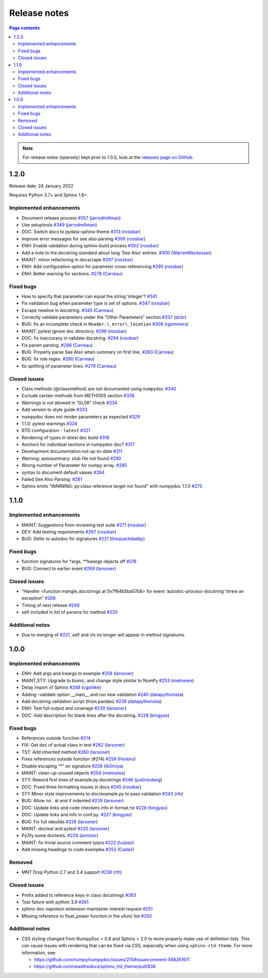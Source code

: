 Release notes
=============

.. roughly following https://sphinx-gallery.github.io/dev/maintainers.html,
.. 1.0.0 notes were generated by:
.. 1. tagging PRs as enhancement/bug/removed
.. 2. $ github_changelog_generator -u numpy -p numpydoc --since-tag=v0.9.2
.. 3. $ pandoc CHANGELOG.md --wrap=none -o release_notes.rst
.. 4. adding a manual addition (CSS note), tweaking heading levels, adding TOC

.. contents:: Page contents
   :local:
   :depth: 2

.. note::

   For release notes (sparsely) kept prior to 1.0.0, look at the `releases page
   on GitHub <https://github.com/numpy/numpydoc/releases>`__.

1.2.0
-----

Release date: 24 January 2022

Requires Python 3.7+ and Sphinx 1.8+.

Implemented enhancements
~~~~~~~~~~~~~~~~~~~~~~~~

-  Document release process `#357 <https://github.com/numpy/numpydoc/pull/357>`__ (`jarrodmillman <https://github.com/jarrodmillman>`__)
-  Use setuptools `#349 <https://github.com/numpy/numpydoc/pull/349>`__ (`jarrodmillman <https://github.com/jarrodmillman>`__)
-  DOC: Switch docs to pydata-sphinx-theme `#313 <https://github.com/numpy/numpydoc/pull/313>`__ (`rossbar <https://github.com/rossbar>`__)
-  Improve error messages for see also parsing `#306 <https://github.com/numpy/numpydoc/pull/306>`__ (`rossbar <https://github.com/rossbar>`__)
-  ENH: Enable validation during sphinx-build process `#302 <https://github.com/numpy/numpydoc/pull/302>`__ (`rossbar <https://github.com/rossbar>`__)
-  Add a note to the docstring standard about long ‘See Also’ entries. `#300 <https://github.com/numpy/numpydoc/pull/300>`__ (`WarrenWeckesser <https://github.com/WarrenWeckesser>`__)
-  MAINT: minor refactoring in docscrape `#297 <https://github.com/numpy/numpydoc/pull/297>`__ (`rossbar <https://github.com/rossbar>`__)
-  ENH: Add configuration option for parameter cross-referencing `#295 <https://github.com/numpy/numpydoc/pull/295>`__ (`rossbar <https://github.com/rossbar>`__)
-  ENH: Better warning for sections. `#278 <https://github.com/numpy/numpydoc/pull/278>`__ (`Carreau <https://github.com/Carreau>`__)

Fixed bugs
~~~~~~~~~~

-  How to specify that parameter can equal the string ‘integer’? `#341 <https://github.com/numpy/numpydoc/issues/341>`__
-  Fix validation bug when parameter type is set of options. `#347 <https://github.com/numpy/numpydoc/pull/347>`__ (`rossbar <https://github.com/rossbar>`__)
-  Escape newline in docstring. `#345 <https://github.com/numpy/numpydoc/pull/345>`__ (`Carreau <https://github.com/Carreau>`__)
-  Correctly validate parameters under the “Other Parameters” section `#337 <https://github.com/numpy/numpydoc/pull/337>`__ (`dcbr <https://github.com/dcbr>`__)
-  BUG: fix an incomplete check in ``Reader.\_error\_location`` `#308 <https://github.com/numpy/numpydoc/pull/308>`__ (`rgommers <https://github.com/rgommers>`__)
-  MAINT: pytest ignore doc directory. `#296 <https://github.com/numpy/numpydoc/pull/296>`__ (`rossbar <https://github.com/rossbar>`__)
-  DOC: fix inaccuracy in validate docstring. `#294 <https://github.com/numpy/numpydoc/pull/294>`__ (`rossbar <https://github.com/rossbar>`__)
-  Fix param parsing. `#286 <https://github.com/numpy/numpydoc/pull/286>`__ (`Carreau <https://github.com/Carreau>`__)
-  BUG: Properly parse See Also when summary on first line. `#283 <https://github.com/numpy/numpydoc/pull/283>`__ (`Carreau <https://github.com/Carreau>`__)
-  BUG: fix role regex. `#280 <https://github.com/numpy/numpydoc/pull/280>`__ (`Carreau <https://github.com/Carreau>`__)
-  fix splitting of parameter lines. `#279 <https://github.com/numpy/numpydoc/pull/279>`__ (`Carreau <https://github.com/Carreau>`__)

Closed issues
~~~~~~~~~~~~~

-  Class methods (@classmethod) are not documented using ``numpydoc`` `#340 <https://github.com/numpy/numpydoc/issues/340>`__
-  Exclude certain methods from METHODS section `#338 <https://github.com/numpy/numpydoc/issues/338>`__
-  Warnings is not allowed in “GL06” check `#334 <https://github.com/numpy/numpydoc/issues/334>`__
-  Add version to style guide `#333 <https://github.com/numpy/numpydoc/issues/333>`__
-  numpydoc does not render parameters as expected `#329 <https://github.com/numpy/numpydoc/issues/329>`__
-  1.1.0: pytest warnings `#324 <https://github.com/numpy/numpydoc/issues/324>`__
-  RTD configuration - ``latest`` `#321 <https://github.com/numpy/numpydoc/issues/321>`__
-  Rendering of types in latest doc build `#318 <https://github.com/numpy/numpydoc/issues/318>`__
-  Anchors for individual sections in numpydoc doc? `#317 <https://github.com/numpy/numpydoc/issues/317>`__
-  Development documentation not up-to-date `#311 <https://github.com/numpy/numpydoc/issues/311>`__
-  Warning: autosummary: stub file not found `#290 <https://github.com/numpy/numpydoc/issues/290>`__
-  Wrong number of Parameter for numpy array. `#285 <https://github.com/numpy/numpydoc/issues/285>`__
-  syntax to document default values `#284 <https://github.com/numpy/numpydoc/issues/284>`__
-  Failed See Also Parsing. `#281 <https://github.com/numpy/numpydoc/issues/281>`__
-  Sphinx emits “WARNING: py:class reference target not found” with numpydoc 1.1.0 `#275 <https://github.com/numpy/numpydoc/issues/275>`__


1.1.0
-----

Implemented enhancements
~~~~~~~~~~~~~~~~~~~~~~~~

-  MAINT: Suggestions from reviewing test suite `#271 <https://github.com/numpy/numpydoc/pull/271>`__ (`rossbar <https://github.com/rossbar>`__)
-  DEV: Add testing requirements `#267 <https://github.com/numpy/numpydoc/pull/267>`__ (`rossbar <https://github.com/rossbar>`__)
-  BUG: Defer to autodoc for signatures `#221 <https://github.com/numpy/numpydoc/pull/221>`__ (`thequackdaddy <https://github.com/thequackdaddy>`__)

Fixed bugs
~~~~~~~~~~

-  function signatures for \*args, \**kwargs objects off `#218 <https://github.com/numpy/numpydoc/issues/218>`__
-  BUG: Connect to earlier event `#269 <https://github.com/numpy/numpydoc/pull/269>`__ (`larsoner <https://github.com/larsoner>`__)

Closed issues
~~~~~~~~~~~~~

-  “Handler <function mangle_docstrings at 0x7f64b5ba57b8> for event ‘autodoc-process-docstring’ threw an exception” `#268 <https://github.com/numpy/numpydoc/issues/268>`__
-  Timing of next release `#249 <https://github.com/numpy/numpydoc/issues/249>`__
-  self included in list of params for method `#220 <https://github.com/numpy/numpydoc/issues/220>`__

Additional notes
~~~~~~~~~~~~~~~~

-  Due to merging of `#221 <https://github.com/numpy/numpydoc/pull/221>`__, self and cls no longer will appear in method signatures.


1.0.0
-----

Implemented enhancements
~~~~~~~~~~~~~~~~~~~~~~~~

-  ENH: Add args and kwargs to example `#258 <https://github.com/numpy/numpydoc/pull/258>`__ (`larsoner <https://github.com/larsoner>`__)
-  MAINT,STY: Upgrade to bionic, and change style similar to NumPy `#253 <https://github.com/numpy/numpydoc/pull/253>`__ (`mwtoews <https://github.com/mwtoews>`__)
-  Delay import of Sphinx `#248 <https://github.com/numpy/numpydoc/pull/248>`__ (`cgohlke <https://github.com/cgohlke>`__)
-  Adding –validate option \__main_\_ and run new validation `#240 <https://github.com/numpy/numpydoc/pull/240>`__ (`datapythonista <https://github.com/datapythonista>`__)
-  Add docstring validation script (from pandas) `#238 <https://github.com/numpy/numpydoc/pull/238>`__ (`datapythonista <https://github.com/datapythonista>`__)
-  ENH: Test full output and coverage `#230 <https://github.com/numpy/numpydoc/pull/230>`__ (`larsoner <https://github.com/larsoner>`__)
-  DOC: Add description for blank lines after the docstring. `#229 <https://github.com/numpy/numpydoc/pull/229>`__ (`bingyao <https://github.com/bingyao>`__)

Fixed bugs
~~~~~~~~~~

-  References outside function `#214 <https://github.com/numpy/numpydoc/issues/214>`__
-  FIX: Get doc of actual class in test `#262 <https://github.com/numpy/numpydoc/pull/262>`__ (`larsoner <https://github.com/larsoner>`__)
-  TST: Add inherited method `#260 <https://github.com/numpy/numpydoc/pull/260>`__ (`larsoner <https://github.com/larsoner>`__)
-  Fixes references outside function (#214) `#259 <https://github.com/numpy/numpydoc/pull/259>`__ (`Hoxbro <https://github.com/Hoxbro>`__)
-  Disable escaping “\*” on signature `#256 <https://github.com/numpy/numpydoc/pull/256>`__ (`tk0miya <https://github.com/tk0miya>`__)
-  MAINT: clean-up unused objects `#254 <https://github.com/numpy/numpydoc/pull/254>`__ (`mwtoews <https://github.com/mwtoews>`__)
-  STY: Reword first lines of example.py docstrings `#246 <https://github.com/numpy/numpydoc/pull/246>`__ (`justinludwig <https://github.com/justinludwig>`__)
-  DOC: Fixed three formatting issues in docs `#245 <https://github.com/numpy/numpydoc/pull/245>`__ (`rossbar <https://github.com/rossbar>`__)
-  STY Minor style improvements to doc/example.py to pass validation `#243 <https://github.com/numpy/numpydoc/pull/243>`__ (`rth <https://github.com/rth>`__)
-  BUG: Allow no . at end if indented `#239 <https://github.com/numpy/numpydoc/pull/239>`__ (`larsoner <https://github.com/larsoner>`__)
-  DOC: Update links and code checkers info in format.rst `#228 <https://github.com/numpy/numpydoc/pull/228>`__ (`bingyao <https://github.com/bingyao>`__)
-  DOC: Update links and info in conf.py. `#227 <https://github.com/numpy/numpydoc/pull/227>`__ (`bingyao <https://github.com/bingyao>`__)
-  BUG: Fix full rebuilds `#226 <https://github.com/numpy/numpydoc/pull/226>`__ (`larsoner <https://github.com/larsoner>`__)
-  MAINT: doctest and pytest `#225 <https://github.com/numpy/numpydoc/pull/225>`__ (`larsoner <https://github.com/larsoner>`__)
-  Py3fy some doctests. `#224 <https://github.com/numpy/numpydoc/pull/224>`__ (`anntzer <https://github.com/anntzer>`__)
-  MAINT: fix trivial source comment typos `#222 <https://github.com/numpy/numpydoc/pull/222>`__ (`luzpaz <https://github.com/luzpaz>`__)
-  Add missing headings to code examples `#252 <https://github.com/numpy/numpydoc/pull/252>`__ (`Cadair <https://github.com/Cadair>`__)

Removed
~~~~~~~

-  MNT Drop Python 2.7 and 3.4 support `#236 <https://github.com/numpy/numpydoc/pull/236>`__ (`rth <https://github.com/rth>`__)

Closed issues
~~~~~~~~~~~~~

-  Prefix added to reference keys in class docstrings `#263 <https://github.com/numpy/numpydoc/issues/263>`__
-  Test failure with python 3.9 `#261 <https://github.com/numpy/numpydoc/issues/261>`__
-  sphinx doc napoleon extension maintainer interest request `#251 <https://github.com/numpy/numpydoc/issues/251>`__
-  Missing reference to float_power function in the ufunc list `#250 <https://github.com/numpy/numpydoc/issues/250>`__

Additional notes
~~~~~~~~~~~~~~~~

-  CSS styling changed from NumpyDoc < 0.8 and Sphinx < 2.0 to more properly make use of definition lists. This can cause issues with rendering that can be fixed via CSS, especially when using ``sphinx-rtd-theme``. For more information, see:

   -  https://github.com/numpy/numpydoc/issues/215#issuecomment-568261611
   -  https://github.com/readthedocs/sphinx_rtd_theme/pull/838

